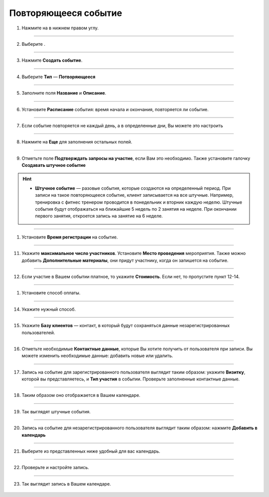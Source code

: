 
Повторяющееся событие
~~~~~~~~~~~~~~~~~

   .. |плюс| image:: media/plus.png
      :width: 21
      :alt: alternative text
   .. |контакт| image:: media/contact.png
      :width: 21
      :alt: alternative text
   .. |точка| image:: media/tochka.png
      :width: 21
      :alt: alternative text
   .. |элементы| image:: media/reserved.png
      :width: 21
      :alt: alternative text
   .. |галка| image:: media/galka.png
      :width: 21
      :alt: alternative text

1. Нажмите на |плюс| в нижнем правом углу.

.. figure:: media/repeated-event/single1.png
    :scale: 53 %
    :alt: alternate text
    :align: center

--------------------

2. Выберите |элементы|.

.. figure:: media/repeated-event/single2.png
    :scale: 53 %
    :alt: alternate text
    :align: center

--------------------

3. Нажмите **Создать событие**.

.. figure:: media/repeated-event/single3.png
    :scale: 53 %
    :alt: alternate text
    :align: center

--------------------

4. Выберите **Тип** — **Потворяющееся**

.. figure:: media/repeated-event/repeated1.png
    :scale: 53 %
    :alt: alternate text
    :align: center

--------------------

5. Заполните поля **Название** и **Описание**.

.. figure:: media/repeated-event/repeated2.png
    :scale: 53 %
    :alt: alternate text
    :align: center

--------------------

6. Установите **Расписание** события: время начала и окончания, повторяется ли событие.
   
.. figure:: media/repeated-event/repeated3.png
    :scale: 53 %
    :alt: alternate text
    :align: center

--------------------

7. Если событие повторяется не каждый день, а в определенные дни, Вы можете это настроить

.. figure:: media/repeated-event/repeated4.png
    :scale: 53 %
    :alt: alternate text
    :align: center

--------------------

8. Нажмите на **Еще** для заполнения остальных полей.
   
.. figure:: media/repeated-event/repeated16.png
    :scale: 53 %
    :alt: alternate text
    :align: center

--------------------

9. Отметьте поле **Подтверждать запросы на участие**, если Вам это необходимо. Также установите галочку **Создавать штучное событие**

.. hint::

    * **Штучное событие** — разовые события, которые создаются на определенный период. При записи на такое повторяющееся событие, клиент записывается на все штучные.  Например, тренировка с фитнес тренером проводится в понедельник и вторник каждую неделю. Штучные события будут отображаться на ближайшие 5 недель по 2 занятия на неделе. При окончании первого занятия, откроется запись на занятие на 6 неделе.

.. figure:: media/repeated-event/repeated17.png
    :scale: 53 %
    :alt: alternate text
    :align: center

--------------------

1.  Установите **Время регистрации** на событие.

.. figure:: media/repeated-event/repeated18.png
    :scale: 53 %
    :alt: alternate text
    :align: center

--------------------

11. Укажите **максимальное число участников**. Установите **Место проведения** мероприятия. Также можно добавить **Дополнительные материалы**, они придут участнику, когда он запишется на событие.

.. figure:: media/repeated-event/repeated19.png
    :scale: 53 %
    :alt: alternate text
    :align: center

--------------------

12. Если участие в Вашем событии платное, то укажите **Стоимость**. Если нет, то пропустите пункт 12-14.

.. figure:: media/repeated-event/repeated20.png
    :scale: 53 %
    :alt: alternate text
    :align: center

--------------------

1.  Установите способ оплаты.

.. figure:: media/repeated-event/set_eventpayment.png
    :scale: 53 %
    :alt: alternate text
    :align: center

--------------------

14. Укажите нужный способ.

.. figure:: media/repeated-event/set_eventpayment2.png
    :scale: 53 %
    :alt: alternate text
    :align: center

--------------------

15.  Укажите **Базу клиентов** — контакт, в который будут сохраняться данные незарегистрированных пользователей.

.. figure:: media/repeated-event/repeated21.png
    :scale: 53 %
    :alt: alternate text
    :align: center

--------------------

16. Отметьте необходимые **Контактные данные**, которые Вы хотите получить от пользователя при записи. Вы можете изменить необходимые данные: добавить новые или удалить. 

.. figure:: media/repeated-event/repeated22.png
    :scale: 53 %
    :alt: alternate text
    :align: center

--------------------

17. Запись на событие для зарегистрированного пользователя выглядит таким образом: укажите **Визитку**, которой вы представляетесь, и **Тип участия** в событии. Проверьте заполненные контактные данные.

.. figure:: media/repeated-event/set_eventpart.png
    :scale: 53 %
    :alt: alternate text
    :align: center

--------------------

18. Таким образом оно отображается в Вашем календаре.

.. figure:: media/repeated-event/repeated25.png
    :scale: 53 %
    :alt: alternate text
    :align: center

--------------------

19. Так выглядят штучные события.

.. figure:: media/repeated-event/repeated26.png
    :scale: 53 %
    :alt: alternate text
    :align: center

--------------------

20. Запись на событие для незарегистрированного пользователя выглядит таким образом: нажмите **Добавить в календарь**

.. figure:: media/repeated-event/repeated27.png
    :scale: 53 %
    :alt: alternate text
    :align: center

--------------------

21. Выберите из представленных ниже удобный для вас календарь.

.. figure:: media/repeated-event/repeated28.png
    :scale: 53 %
    :alt: alternate text
    :align: center

--------------------

22. Проверьте и настройте запись.

.. figure:: media/repeated-event/repeated29.png
    :scale: 53 %
    :alt: alternate text
    :align: center

--------------------

23. Так выглядит запись в Вашем календаре.

.. figure:: media/repeated-event/repeated30.png
    :scale: 53 %
    :alt: alternate text
    :align: center
